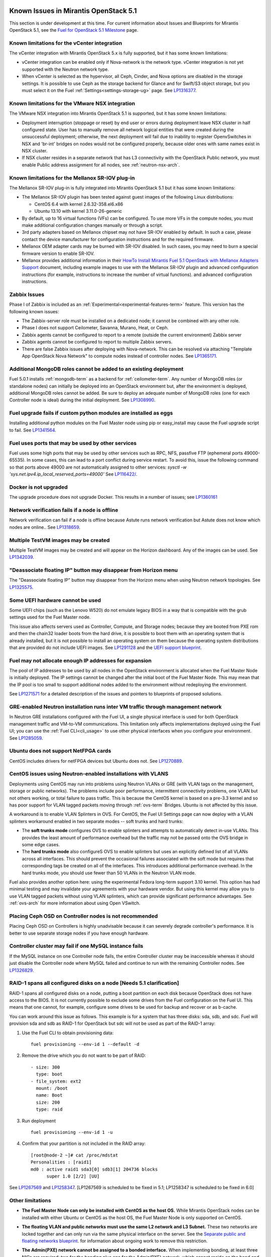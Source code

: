 Known Issues in Mirantis OpenStack 5.1
======================================

This section is under development at this time.
For current information about Issues and Blueprints
for Mirantis OpenStack 5.1, see the
`Fuel for OpenStack 5.1 Milestone <https://launchpad.net/fuel/+milestone/5.1>`_
page.

Known limitations for the vCenter integration
---------------------------------------------

The vCenter integration with Mirantis OpenStack 5.x is fully supported,
but it has some known limitations:

* vCenter integration can be enabled
  only if Nova-network is the network type.
  vCenter integration is not yet supported with the Neutron network type.

* When vCenter is selected as the hypervisor,
  all Ceph, Cinder, and Nova options are disabled
  in the storage settings.
  It is possible to use Ceph as the storage backend for Glance
  and for Swift/S3 object storage,
  but you must select it on the Fuel :ref:`Settings<settings-storage-ug>` page.
  See `LP1316377 <https://bugs.launchpad.net/fuel/+bug/1316377>`_.

Known limitations for the VMware NSX integration
------------------------------------------------

The VMware NSX integration into Mirantis OpenStack 5.1 is supported,
but it has some known limitations:


* Deployment interruption (stoppage or reset) by end user or errors during
  deployment leave NSX cluster in half configured state.  User has to manually
  remove all network logical entities that were created during the unsuccessful
  deployment; otherwise, the next deployment will fail due to inability to
  register OpenvSwitches in NSX and 'br-int' bridges on nodes would not be
  configured properly, because older ones with same names exist in NSX cluster.

* If NSX cluster resides in a separate network that has L3 connectivity with
  the OpenStack Public network, you must enable Public address assignment for all
  nodes, see :ref:`neutron-nsx-arch`.


Known limitations for the Mellanox SR-IOV plug-in
-------------------------------------------------

The Mellanox SR-IOV plug-in is fully integrated
into Mirantis OpenStack 5.1
but it has some known limitations:

* The Mellanox SR-IOV plugin has been tested
  against guest images of the following Linux distributions:

  - CentOS 6.4 with kernel 2.6.32-358.el6.x86
  - Ubuntu 13.10 with kernel 3.11.0-26-generic

* By default, up to 16 virtual functions (VFs) can be configured.
  To use more VFs in the compute nodes,
  you must make additional configuration changes manually
  or through a script.

* 3rd party adapters based on Mellanox chipset may not have SR-IOV enabled
  by default. In such a case, please contact the device manufacturer for
  configuration instructions and for the required firmware.

* Mellanox OEM adapter cards may be burned with SR-IOV disabled.
  In such cases,
  you may need to burn a special firmware version
  to enable SR-IOV.

* Mellanox provides additional information in their `HowTo Install Mirantis Fuel 5.1 OpenStack with
  Mellanox Adapters Support
  <http://community.mellanox.com/docs/DOC-1474>`_ document,
  including example images to use with the Mellanox SR-IOV plugin
  and advanced configuration instructions
  (for example, instructions to increase the number of virtual functions).
  and advanced configuration instructions.

Zabbix Issues
-------------

Phase I of Zabbix is included as an
:ref:`Experimental<experimental-features-term>` feature.
This version has the following known issues:

- The Zabbix-server role must be installed on a dedicated node;
  it cannot be combined with any other role.
- Phase I does not support Ceilometer, Savanna, Murano, Heat, or Ceph.
- Zabbix agents cannot be configured to report
  to a remote (outside the current environment) Zabbix server
- Zabbix agents cannot be configured to report
  to multiple Zabbix servers.
- There are false Zabbix issues after deploying with Nova-network.
  This can be resolved via attaching "Template App OpenStack Nova Network" to compute nodes
  instead of controller nodes. See `LP1365171 <https://bugs.launchpad.net/fuel/+bug/1365171>`_.

Additional MongoDB roles cannot be added to an existing deployment
------------------------------------------------------------------

Fuel 5.0.1 installs :ref:`mongodb-term`
as a backend for :ref:`ceilometer-term`.
Any number of MongoDB roles (or standalone nodes)
can initially be deployed into an OpenStack environment
but, after the environment is deployed,
additional MongoDB roles cannot be added.
Be sure to deploy an adequate number of MongoDB roles
(one for each Controller node is ideal)
during the initial deployment.
See `LP1308990 <https://bugs.launchpad.net/fuel/+bug/1308990>`_.

Fuel upgrade fails if custom python modules are installed as eggs
-----------------------------------------------------------------

Installing additional python modules on the Fuel Master node
using pip or easy_install
may cause the Fuel upgrade script to fail.
See `LP1341564 <https://bugs.launchpad.net/fuel/+bug/1341564>`_.

Fuel uses ports that may be used by other services
--------------------------------------------------

Fuel uses some high ports that may be used by other services
such as RPC, NFS, passfive FTP (ephemeral ports 49000-65535).
In some cases, this can lead to a port conflict during service restart.
To avoid this, issue the following command
so that ports above 49000 are not automatically assigned to other services:
`sysctl -w 'sys.net.ipv4.ip_local_reserved_ports=49000'`
See `LP116422/ <https://review.openstack.org/#/c/116422/>`_.



Docker is not upgraded
----------------------

The upgrade procedure does not upgrade Docker.
This results in a number of issues; see
`LP1360161 <https://bugs.launchpad.net/fuel/+bug/1360161>`_

Network verification fails if a node is offline
-----------------------------------------------

Network verification can fail if a node is offline
because Astute runs network verification
but Astute does not know which nodes are online..
See `LP1318659 <https://bugs.launchpad.net/fuel/+bug/1318659>`_.

Multiple TestVM images may be created
-------------------------------------

Multiple TestVM images may be created
and will appear on the Horizon dashboard.
Any of the images can be used.
See `LP1342039 <https://bugs.launchpad.net/fuel/+bug/1342039>`_.

"Deassociate floating IP" button may disappear from Horizon menu
----------------------------------------------------------------

The "Deassociate floating IP" button may disappear
from the Horizon menu when using Neutron network topologies.
See `LP1325575 <https://bugs.launchpad.net/bugs/1325575>`_.

Some UEFI hardware cannot be used
---------------------------------

Some UEFI chips (such as the Lenovo W520)
do not emulate legacy BIOS
in a way that is compatible with the grub settings
used for the Fuel Master node.

This issue also affects servers used
as Controller, Compute, and Storage nodes;
because they are booted from PXE rom
and then the chain32 loader boots from the hard drive,
it is possible to boot them with an operating system
that is already installed,
but it is not possible to install an operating system on them
because the operating system distributions that are provided
do not include UEFI images.
See `LP1291128 <https://bugs.launchpad.net/fuel/+bug/1291128>`_
and the `UEFI support blueprint <https://blueprints.launchpad.net/fuel/+spec/uefi-support>`_.



Fuel may not allocate enough IP addresses for expansion
-------------------------------------------------------

The pool of IP addresses to be used by all nodes
in the OpenStack environment
is allocated when the Fuel Master Node is initially deployed.
The IP settings cannot be changed
after the initial boot of the Fuel Master Node.
This may mean that the IP pool
is too small to support additional nodes
added to the environment
without redeploying the environment.

See `LP1271571 <https://bugs.launchpad.net/fuel/+bug/1271571>`_
for a detailed description of the issues
and pointers to blueprints of proposed solutions.

GRE-enabled Neutron installation runs inter VM traffic through management network
---------------------------------------------------------------------------------

In Neutron GRE installations configured with the Fuel UI,
a single physical interface is used
for both OpenStack management traffic and VM-to-VM communications.
This limitation only affects implementations deployed using the Fuel UI;
you can use the :ref:`Fuel CLI<cli_usage>` to use other physical interfaces
when you configure your environment.
See `LP1285059 <https://bugs.launchpad.net/fuel/+bug/1285059>`_.

Ubuntu does not support NetFPGA cards
-------------------------------------

CentOS includes drivers for netFPGA devices
but Ubuntu does not.
See `LP1270889 <https://bugs.launchpad.net/fuel/+bug/1270889>`_.

CentOS issues using Neutron-enabled installations with VLANS
------------------------------------------------------------

Deployments using CentOS may run into problems
using Neutron VLANs or GRE
(with VLAN tags on the management, storage or public networks).
The problems include poor performance, intermittent connectivity problems,
one VLAN but not others working, or total failure to pass traffic.
This is because the CentOS kernel is based on a pre-3.3 kernel
and so has poor support for VLAN tagged packets
moving through :ref:`ovs-term`  Bridges.
Ubuntu is not affected by this issue.

A workaround is to enable VLAN Splinters in OVS.
For CentOS, the Fuel UI Settings page can now deploy
with a VLAN splinters workaround enabled in two separate modes --
soft trunks and hard trunks:

*  The **soft trunks mode** configures OVS to enable splinters
   and attempts to automatically detect in-use VLANs.
   This provides the least amount of performance overhead
   but the traffic may not be passed onto the OVS bridge in some edge cases.

*  The **hard trunks mode** also configureS OVS to enable splinters
   but uses an explicitly defined list of all VLANs across all interfaces.
   This should prevent the occasional failures associated with the soft mode
   but requires that corresponding tags be created on all of the interfaces.
   This introduces additional performance overhead.
   In the hard trunks mode,
   you should use fewer than 50 VLANs in the Neutron VLAN mode.

Fuel also provides another option here:
using the experimental Fedora long-term support 3.10 kernel.
This option has had minimal testing
and may invalidate your agreements with your hardware vendor.
But using this kernel may allow you to use VLAN tagged packets
without using VLAN splinters,
which can provide significant performance advantages.
See :ref:`ovs-arch`
for more information about using Open VSwitch.

Placing Ceph OSD on Controller nodes is not recommended
-------------------------------------------------------

Placing Ceph OSD on Controllers is highly unadvisable because it can severely
degrade controller's performance.
It is better to use separate storage nodes
if you have enough hardware.

Controller cluster may fail if one MySQL instance fails
-------------------------------------------------------

If the MySQL instance on one Controller node fails,
the entire Controller cluster may be inaccessible
whereas it should just disable the Controller node where MySQL failed
and continue to run with the remaining Controller nodes.
See `LP1326829 <https://bugs.launchpad.net/bugs/1326829>`_.

RAID-1 spans all configured disks on a node [Needs 5.1 clarification]
---------------------------------------------------------------------

RAID-1 spans all configured disks on a node,
putting a boot partition on each disk
because OpenStack does not have access to the BIOS.
It is not currently possible to exclude some drives
from the Fuel configuration on the Fuel UI.
This means that one cannot, for example,
configure some drives to be used for backup and recover
or as b-cache.

You can work around this issue as follows.
This example is for a system that has three disks: sda, sdb, and sdc.
Fuel will provision sda and sdb as RAID-1 for OpenStack
but sdc will not be used  as part of the RAID-1 array:

#. Use the Fuel CLI to obtain provisioning data:
   ::

     fuel provisioning --env-id 1 --default -d

#. Remove the drive which you do not want to be part of RAID:
   ::

     - size: 300
       type: boot
     - file_system: ext2
       mount: /boot
       name: Boot
       size: 200
       type: raid


#. Run deployment
   ::

     fuel provisioning --env-id 1 -u

#. Confirm that your partition is not included in the RAID array:
   ::

     [root@node-2 ~]# cat /proc/mdstat
     Personalities : [raid1]
     md0 : active raid1 sda3[0] sdb3[1] 204736 blocks
           super 1.0 [2/2] [UU]


See `LP1267569 <https://bugs.launchpad.net/fuel/+bug/1267569>`_
and `LP1258347 <https://bugs.launchpad.net/fuel/+bug/1258347>`_.
[LP1267569 is scheduled to be fixed in 5.1;
LP1258347 is scheduled to be fixed in 6.0]

Other limitations
-----------------

* **The Fuel Master Node can only be installed with CentOS as the host OS.**
  While Mirantis OpenStack nodes can be installed
  with either Ubuntu or CentOS as the host OS,
  the Fuel Master Node is only supported on CentOS.

* **The floating VLAN and public networks**
  **must use the same L2 network and L3 Subnet.**
  These two networks are locked together
  and can only run via the same physical interface on the server.
  See the `Separate public and floating networks blueprint <https://blueprints.launchpad.net/fuel/+spec/separate-public-floating>`_.
  for information about ongoing work to remove this restriction.

* **The Admin(PXE) network cannot be assigned to a bonded interface.**
  When implementing bonding, at least three NICs are required:
  two for the bonding plus one for the Admin(PXE) network,
  which cannot reside on the bond and cannot be moved.
  See `LP1290513 <https://bugs.launchpad.net/fuel/+bug/1290513>`_.

* **Murano requires the Neutron network type.**
  If you choose nova-network as the network type during deployment,
  the option to install the Murano project is greyed out.
  This is a design decision made by the OpenStack community;
  it allows us to focus our efforts on Neutron,
  and we see little demand for Murano support on Nova-network.

* **Murano changes deployment status to "successful" when Heat stack failed.**
  Murano uses Heat to allocate OpenStack resources;
  therefore one of the first steps of Environment
  deployment is creation of stack. Creation of stack may
  fail due to various reasons but unfortunately this failure
  will not be detected by Murano and overall Environment
  deployment will be reported as successful.
  See `LP1353589 <https://bugs.launchpad.net/bugs/1353589>`_.

* **External gateway works, but is shown as DOWN in Horizon.**
   On OpenStack installation with Neutron+OVS on the routers
   Port router_gateway is in status DOWN, but all networking works, i.e. instances
   can access the outside world and they are also accessible from the outside
   by their floating IPs. It happens because Horizon and Neutron client
   take port status from the DB, but it's not updated by the agents.
   See `LP1323608 <https://bugs.launchpad.net/bugs/1323608>`_.

* **Ceilometer Swift pollsters do not work.**
  If Ceph and Rados Gateway is used, Ceilometer does not poll Ceph
  due to the endpoints incompatibility between plain Swift and Ceph
  installation. See `LP1352861 <https://bugs.launchpad.net/bugs/1352861>`_.

* **Hypervisor summary displays incorrect total storage.**
  When Ceph is used as a backend for ephemeral storage, an
  incorrect value is shown in Horizon UI
  in Admin/Hypervisors Disk Usage: it adds up the Ceph
  storage seen in each storage node rather than just using the real amount of Ceph storage.
  See `LP1359989 <https://bugs.launchpad.net/bugs/1359989>`_.


* **MongoDB does not support storing objects (dictionaries) with keys, containing '.' and '$'.**
   These symbols are special characters for this database, that's why when Ceilometer is processing
   data samples, containing, for instance, resource metadata with dots in the tag names, that leads
   to the sample writing failure. That usually occurs if metric is collected from the images with special
   tags (like Sahara is creating images with tags like '_sahara_tag_1.2.1'). All data samples, that do not
   contain these forbidden symbols, will be processed as usual without any problems.
   Do not create cloud resources (images, VMs, etc.) containing resource metadata keys with forbidden characters.
   See `LP1360240 <https://bugs.launchpad.net/bugs/1360240>`_.

* **Horizon asks login/password twice after sign-off caused by session timeout.**
   If both the Keystone token and the Horizon session are expired, the user is asked
   to perform a login procedure twice. This is because the token expiration is not
   checked when the user is logged-out due to session expiration - so he/she logs in
   just to find that the token had also expired, and needs to log in second time.
   See `LP1353544 <https://bugs.launchpad.net/bugs/1353544>`_.

* **Horizon filter displays objects incorrectly, when they take more than one page.**
   If pagination is switched for any table, the amount of the displayed objects per page
   can be changed (Settings->User Settings->Items Per Page). See
   `LP1352749 <https://bugs.launchpad.net/bugs/1352749>`_.

* **Currently Fuel provides sub-optimal default disk partition scheme.**
   All available hardware LUNs under LVM will be used and spanned across,
   i.e. OS and guest traffic will be coupled.
   See `LP1306792 <https://bugs.launchpad.net/bugs/1306792>`_.

* Before and while generating shapshots,
  Shotgun does not ensure if there is enough disk space.
  See `LP1328879 <https://bugs.launchpad.net/bugs/1328879>`_.

* L3 agent takes more than 30 seconds
  to failover to a standby controller
  when a controller node fails.
  See `LP1328970 <https://bugs.launchpad.net/bugs/1328970>`_.

* When ovs-agent is started, Critical error appears. It does not
  influence Neutron’s performance. See `LP1347612 <https://bugs.launchpad.net/bugs/1347612>`_.

* Deployments done through the Fuel UI
  create all of the networks on all servers
  even if they are not required by a specific role.
  For example, a Cinder node has VLANs created
  and addresses obtained from the public network.

* New HP BL120/320 RAID controller line is not supported.
  See `LP1359331 <https://bugs.launchpad.net/bugs/1359331>`_.

* When Swift is used with enabled Ceph Rados GW,
  no bulk operations are supported.
  See `LP1361036 <https://bugs.launchpad.net/bugs/1361036>`_.

* Some OpenStack services listen to all of the interfaces,
  a situation that may be detected and reported
  by third-party scanning tools not provided by Mirantis.
  Please discuss this issue with your security administrator
  if it is a concern for your organization.


* The provided scripts that enable Fuel
  to be automatically installed on VirtualBox
  create separate host interfaces.
  If a user associates logical networks
  with different physical interfaces on different nodes,
  it causes network connectivity issues between OpenStack components.
  Please check to see if this has happened prior to deployment
  by clicking on the “Verify Networks” button on the Networks tab.

* When configuring disks on nodes where Ubuntu has been selected as the host OS,
  the Base System partition modifications are not properly applied.
  The default Base System partition
  is applied regardless of the user choice
  due to limitations in Ubuntu provisioning.


* The Fuel Master node services (such as PostgrSQL and RabbitMQ)
  are not restricted by a firewall.
  The Fuel Master node should live in a restricted L2 network
  so this should not create a security vulnerability.

* Do not recreate the RadosGW region map after initial deployment
  of the OpenStack environment;
  this may cause the map to be corrupted so that RadosGW cannot start.
  If this happens, you can repair the RadosGW region map
  with the following command sequence:

  ::

     radosgw-admin region-map update
     service ceph-radosgw start

  See `LP1287166 <https://bugs.launchpad.net/fuel/+bug/1287166>`_.

* We could improve performance significantly by upgrading
  to a later version of the CentOS distribution
  (using the 3.10 kernel or later).
  See `LP1322641 <https://bugs.launchpad.net/bugs/1322641>`_.

* Docker loads images very slowly on the Fuel Master Node.
  See `LP1333458 <https://bugs.launchpad.net/bugs/1333458>`_.

* Fuel menu allows IP range, that overlaps in PXE setup.
  When configuring IP ranges, do not use DHCP addresses
  that overlap the Static addresses used.
  See `LP1365067 <https://bugs.launchpad.net/bugs/1365067>`_.

* VMDK driver prevents instances boot process
  with no matched image adapter type and disk adapter type error.
  Make sure that operating system that runs inside your instance supports SCSI adapters.
  See `LP1365468 <https://bugs.launchpad.net/bugs/1365468>`_.

* When using Ubuntu, in rare cases some nodes may stay
  on the grub prompt. It may occur more frequently if the node is power-cycled
  during the boot process. You should press Enter to continue booting.
  See `LP1356278 <https://bugs.launchpad.net/bugs/1356278>`_.

* Fuel CLI can not be run by a non-root user.
  See `LP1355876 <https://bugs.launchpad.net/bugs/1355876>`_.

* When traceback is in process, an interface with IP address
  that belongs to administrator's subnet, can not be found.
  See `LP1355237 <https://bugs.launchpad.net/bugs/1355237>`_.

* Nailgun network check must be extended to verify that correct numbers
  of IP addresses in range are used.
  See `LP1354803 <https://bugs.launchpad.net/bugs/1354803>`_.

* Backup and restore are accessible via CLI during deployment.
  See `LP1352847 <https://bugs.launchpad.net/bugs/1352847>`_.

* List of "Zabbix monitoring items" is different from "Zabbix overview" list.
  See `LP1352319 <https://bugs.launchpad.net/bugs/1352319>`_.

* When installing Fuel master at a node that already has operating system,
  Fuel asks to approve erasing of all disk data.
  See `LP1351473 <https://bugs.launchpad.net/bugs/1351473>`_.

* Multicast network verification fails when there are more than 11 nodes.
  See `LP1350007 <https://bugs.launchpad.net/bugs/1350007>`_.

* Invalid node status for nodes modified since backup after restore.
  Nodes added to an environment after a backup was made may report as
  offline. Reboot any bootstrapped nodes after restoring your Fuel
  Master from a backup. See `LP1347718 <https://bugs.launchpad.net/bugs/1347718>`_.

* Diagnostic snapshot does not have /var/log/remote symlink.
  See `LP1340615 <https://bugs.launchpad.net/bugs/1340615>`_.

* Large number of disks may fail Ubuntu installation.
  See `LP1340414 <https://bugs.launchpad.net/bugs/1340414>`_.

* During OSTF tests, "Time limit exceeded while waiting
  for 'ping' command to finish" message appears.
  See `LP1339691 <https://bugs.launchpad.net/bugs/1339691>`_.

* After resetting the environment, OSTF test results from the last
  environment are still displayed. See `LP1338669 <https://bugs.launchpad.net/bugs/1338669>`_.

* IP ranges can not be updated for management and storage networks.
  See `LP1365368 <https://bugs.launchpad.net/bugs/1365368>`_.

* After update Sahara OSTF tests display in HA suite.
  See `LP1357330 <https://bugs.launchpad.net/bugs/1357330>`_.

* After cluster reset one of the nodes is offline.
  See `LP1359237 <https://bugs.launchpad.net/bugs/1359237>`_.

* Upgrade procedure does not update agent/mc agent/network checker.
  See `LP1343139 <https://bugs.launchpad.net/bugs/1343139>`_.

* Keystone does not start with Apache due to mispackaged PasteDeploy egg.
  See `LP1316857 <https://bugs.launchpad.net/bugs/1316857>`_.

* Multiple ranges are available only for Public and Floating networks.
  See `LP1341026 <https://bugs.launchpad.net/bugs/1341026>`_.

* Network verification checker does not test OVS VLANs.
  See `LP1350623 <https://bugs.launchpad.net/bugs/1350623>`_.

* Group of nodes can not be added as controllers. You have to click each node,
  that must be a Controller, separately. See `LP1355404 <https://bugs.launchpad.net/bugs/1355404>`_.

* When there are no NSX settings, Fuel UI allows clicking "Deploy changes".
  Make sure that you have specified NSX settings.
  See `LP1347682 <https://bugs.launchpad.net/bugs/1347682>`_.

* When a new environment is created, after clicking "Load Defaults" button
  a cluster with incorrect settings will appear. See
  See `LP1342684 <https://bugs.launchpad.net/bugs/1342684>`_.

* If one of the nodes is in downtime, it leads to memcached delays in Horizon.
  See `LP1367767 <https://bugs.launchpad.net/bugs/1367767>`_.

  You should perform the following workaround:

  1. Edit /etc/openstack-dashboard/local_settings file
     and temporarily remove the problem controller IP:PORT from LOCATION line in CACHE structure:

    ::

       CACHES = {
        'default': {
          'BACKEND' : 'django.core.cache.backends.memcached.MemcachedCache',
          'LOCATION' : "192.168.0.3:11211;192.168.0.5:11211;192.168.0.6:11211"
       },
       service ceph-radosgw start

  2. Restart the Apache web server.

* "Could not send gratuitous arps" error must be fixed.
  See `LP1331454 <https://bugs.launchpad.net/bugs/1331454>`_.

* A new node fails when trying to boot into bootstrap.
  See `LP1324483 <https://bugs.launchpad.net/bugs/1324483>`_.

* Defining disk layout via web application fails.
  See `LP1308581 <https://bugs.launchpad.net/bugs/1308581>`_.

* By default, the controller has unallocated space
  when using ceph as an image backend.
  See `LP1295717 <https://bugs.launchpad.net/bugs/1295717>`_.

* Nodes that were provisioned without Fuel can not be added to the Fuel nodes array.
  See `LP1294057 <https://bugs.launchpad.net/bugs/1294057>`_.

* Sometimes Docker allocates the same IP addresses for different containers.
  See `LP1357357 <https://bugs.launchpad.net/bugs/1357357>`_.

* Anaconda fails with LVME error: deployment was aborted by provisioning timeout,
  because installation of CentOS failed on one of compute nodes.
  See `LP1321790 <https://bugs.launchpad.net/bugs/1321790>`_.

* When updating the environment from 5.0 to 5.0.2, "timeout exceeded" error occurs.
  See `LP1367796 <https://bugs.launchpad.net/bugs/1367796>`_.

* In HA mode on NSX machine, OpenStack deployment crashes due to unavailable Neutron and Keystone services.
  See `LP1369529 <https://bugs.launchpad.net/bugs/1369529>`_.

* When installing Centos HA with Neutron with VLAN and changing ML2 mechanism to Mellanox and Open vSwitch,
  external network is not configured after deployment.
  See `LP1369988 <https://bugs.launchpad.net/bugs/1369988>`_.

* Platform OSTF tests fail with "HTTP unauthorized" error.
  See `LP1349408 <https://bugs.launchpad.net/bugs/1349408>`_.

* Ceilometer OSTF fail.
  See `LP1350429 <https://bugs.launchpad.net/bugs/1350429>`_.

Known Issues in Mirantis OpenStack 5.1 and 5.0.2
================================================

* When an instance launches, file injection does not work.
  See `LP1335697 <https://bugs.launchpad.net/bugs/1335697>`_.

* "Request image list" OSTF test fails for environment with 'error' status.
  See `LP1330458 <https://bugs.launchpad.net/bugs/1330458>`_.

* Glance API log contains "Container HEAD failed" error.
  See `LP1325917 <https://bugs.launchpad.net/bugs/1325917>`_.

* OSTF provides wrong failure message for ping probes.
  See `LP1323433 <https://bugs.launchpad.net/bugs/1323433>`_.

* Some packages are not updated on nodes after Fuel upgrade.
  See `LP1364586 <https://bugs.launchpad.net/bugs/1364586>`_.

* When several OS controller nodes are used
  with 'memcached' installed on each of them,
  each 'keystone' instance is configured to use all of the 'memcached' instances.
  Thus, if one of the controller nodes became inaccessible,
  the whole cluster may cease to be workable
  because of delays in the memcached backend.
  This behavior is the way the python memcache clients themselves work.
  and no acceptable workaround is available
  that would allow the use all available 'memcached' instances
  without such issues.
  See `LP1340657 <https://bugs.launchpad.net/bugs/1340657>`_.

* 'Create volume and attach it to instance' OSFT does not work.
  See `LP1346133 <https://bugs.launchpad.net/bugs/1346133>`_.

